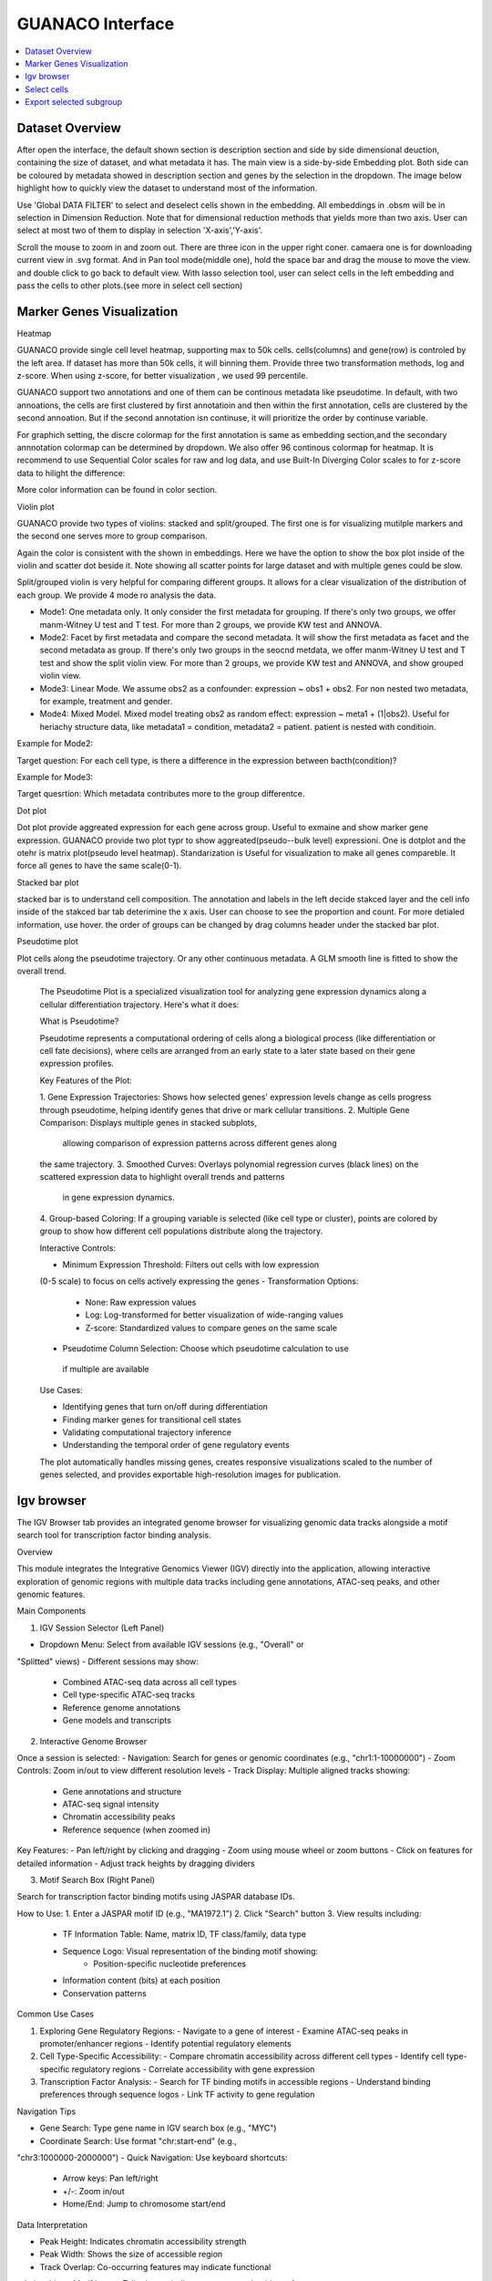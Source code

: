 GUANACO Interface
===============

.. contents:: 
   :local:
   :depth: 2
   :backlinks: entry

Dataset Overview
^^^^^^^^^^^^^^^^^^^^^^^^^^
After open the interface, the default shown section is description section and side by side  dimensional deuction, containing the size of dataset, and what metadata it has. The main view is a side-by-side Embedding plot. Both side can be coloured by metadata showed in description section and genes by the selection in the dropdown. The image below highlight how to quickly view the dataset to understand most of the information.

.. image:: assets/interface1.png
   :width: 1000

Use 'Global DATA FILTER' to select and deselect cells shown in the embedding. All embeddings in .obsm will be in selection in Dimension Reduction. Note that for dimensional reduction methods that yields more than two axis. User can select at most two of them to display in selection 'X-axis','Y-axis'.

Scroll the mouse to zoom in and zoom out. There are three icon in the upper right coner. camaera one is for downloading current view in .svg format. And in Pan tool mode(middle one), hold the space bar and drag the mouse to move the view. and double click to go back to default view. With lasso selection tool, user can select cells in the left embedding and pass the cells to other plots.(see more in select cell section)

Marker Genes Visualization
^^^^^^^^^^^^^^^^^^^^^^^^^^

Heatmap

GUANACO provide single cell level heatmap, supporting max to 50k cells. cells(columns) and gene(row) is controled by the left area. If dataset has more than 50k cells, it will binning them. Provide three two transformation methods, log and z-score. When using z-score, for better visualization , we used 99 percentile.

GUANACO support two annotations and one of them can be continous metadata like pseudotime. In default, with two annoations, the cells are first clustered by first annotatioin and then within the first annotation, cells are clustered by the second annoation. But if the second annotation isn continuse, it will prioritize the order by continuse variable.

.. image:: assets/heatmap.png
   :width: 1000

For graphich setting, the discre colormap for the first annotation is same as embedding section,and the secondary annnotation colormap can be determined by dropdown. We also offer 96 continous colormap for heatmap. It is recommend to use Sequential Color scales for raw and log data, and use Built-In Diverging Color scales to for z-score data to hilight the difference:

.. image:: assets/z-score_heatmap.png
   :width: 1000

More color information can be found in color section.


Violin plot

GUANACO provide two types of violins: stacked and split/grouped. The first one is for visualizing mutilple markers and the second one serves more to group comparison.

.. image:: assets/violin1.png
   :width: 1000

Again the color is consistent with the shown in embeddings. Here we have the option to show the box plot inside of the violin and scatter dot beside it. Note showing all scatter points for large dataset and with multiple genes could be slow.


Split/grouped violin is very helpful for comparing different groups. It allows for a clear visualization of the distribution of each group. We provide 4 mode ro analysis the data.

* Mode1: One metadata only. It only consider the first metadata for grouping. If there's only two groups, we offer manm-Witney U test and T test. For more than 2 groups, we provide KW test and ANNOVA.

* Mode2: Facet by first metadata and compare the second metadata. It will show the first metadata as facet and the second metadata as group. If there's only two groups in the seocnd metdata, we offer manm-Witney U test and T test and show the split violin view. For more than 2 groups, we provide KW test and ANNOVA, and show grouped violin view.

* Mode3: Linear Mode. We assume obs2 as a confounder: expression ~ obs1 + obs2. For non nested two metadata, for example, treatment and gender.

* Mode4: Mixed Model. Mixed model treating obs2 as random effect: expression ~ meta1 + (1|obs2). Useful for heriachy structure data, like metadata1 = condition, metadata2 = patient. patient is nested with conditioin.

Example for Mode2:

Target question: For each cell type, is there a difference in the expression between bacth(condition)?

.. image:: assets/violin2.png
   :width: 1000

Example for Mode3:

Target quesrtion: Which metadata contributes more to the group differentce.

.. image:: assets/violin2_mode3.png
   :width: 1000

Dot plot

Dot plot provide aggreated expression for each gene across group. Useful to exmaine and show marker gene expression. GUANACO provide two plot typr to show aggreated(pseudo--bulk level) expressioni. One is dotplot and the otehr is matrix plot(pseudo level heatmap).
Standarization is Useful for visualization to make all genes compareble. It force all genes to have the same scale(0-1).

.. image:: assets/dotplot.png
   :width: 1000

Stacked bar plot

stacked bar is to understand cell composition. The annotation and labels in the left decide stakced layer and the cell info inside of the stakced bar tab deterimine the x axis. User can choose to see the proportion and count. For more detialed information, use hover.
the order of groups can be changed by drag columns header under the stacked bar plot.

.. image:: assets/bar.png
   :width: 1000

Pseudotime plot

Plot cells along the pseudotime trajectory. Or any other continuous metadata. A GLM smooth line is fitted to show the overall trend.

  The Pseudotime Plot is a specialized visualization tool for analyzing
  gene expression dynamics along a cellular differentiation trajectory.
  Here's what it does:

  What is Pseudotime?

  Pseudotime represents a computational ordering of cells along a
  biological process (like differentiation or cell fate decisions), where
  cells are arranged from an early state to a later state based on their
  gene expression profiles.

  Key Features of the Plot:

  1. Gene Expression Trajectories: Shows how selected genes' expression
  levels change as cells progress through pseudotime, helping identify
  genes that drive or mark cellular transitions.
  2. Multiple Gene Comparison: Displays multiple genes in stacked subplots,
   allowing comparison of expression patterns across different genes along
  the same trajectory.
  3. Smoothed Curves: Overlays polynomial regression curves (black lines)
  on the scattered expression data to highlight overall trends and patterns
   in gene expression dynamics.
  4. Group-based Coloring: If a grouping variable is selected (like cell
  type or cluster), points are colored by group to show how different cell
  populations distribute along the trajectory.

  Interactive Controls:

  - Minimum Expression Threshold: Filters out cells with low expression
  (0-5 scale) to focus on cells actively expressing the genes
  - Transformation Options:
    - None: Raw expression values
    - Log: Log-transformed for better visualization of wide-ranging values
    - Z-score: Standardized values to compare genes on the same scale
  - Pseudotime Column Selection: Choose which pseudotime calculation to use
   if multiple are available

  Use Cases:

  - Identifying genes that turn on/off during differentiation
  - Finding marker genes for transitional cell states
  - Validating computational trajectory inference
  - Understanding the temporal order of gene regulatory events

  The plot automatically handles missing genes, creates responsive
  visualizations scaled to the number of genes selected, and provides
  exportable high-resolution images for publication.
.. image:: assets/pseudotime.png
   :width: 1000


Igv browser
^^^^^^^^^^^^^^^^^^^^^^^^^^
.. image:: assets/gb_motif.png
   :width: 1000


The IGV Browser tab provides an integrated genome browser for visualizing
genomic data tracks alongside a motif search tool for transcription
factor binding analysis.

Overview

This module integrates the Integrative Genomics Viewer (IGV) directly
into the application, allowing interactive exploration of genomic regions
with multiple data tracks including gene annotations, ATAC-seq peaks,
and other genomic features.

Main Components

1. IGV Session Selector (Left Panel)

- Dropdown Menu: Select from available IGV sessions (e.g., "Overall" or
"Splitted" views)
- Different sessions may show:
   - Combined ATAC-seq data across all cell types
   - Cell type-specific ATAC-seq tracks
   - Reference genome annotations
   - Gene models and transcripts

2. Interactive Genome Browser

Once a session is selected:
- Navigation: Search for genes or genomic coordinates (e.g.,
"chr1:1-10000000")
- Zoom Controls: Zoom in/out to view different resolution levels
- Track Display: Multiple aligned tracks showing:
   - Gene annotations and structure
   - ATAC-seq signal intensity
   - Chromatin accessibility peaks
   - Reference sequence (when zoomed in)

Key Features:
- Pan left/right by clicking and dragging
- Zoom using mouse wheel or zoom buttons
- Click on features for detailed information
- Adjust track heights by dragging dividers

3. Motif Search Box (Right Panel)

Search for transcription factor binding motifs using JASPAR database IDs.

How to Use:
1. Enter a JASPAR motif ID (e.g., "MA1972.1")
2. Click "Search" button
3. View results including:
   - TF Information Table: Name, matrix ID, TF class/family, data type
   - Sequence Logo: Visual representation of the binding motif showing:
      - Position-specific nucleotide preferences
   - Information content (bits) at each position
   - Conservation patterns

Common Use Cases

1. Exploring Gene Regulatory Regions:
   - Navigate to a gene of interest
   - Examine ATAC-seq peaks in promoter/enhancer regions
   - Identify potential regulatory elements
2. Cell Type-Specific Accessibility:
   - Compare chromatin accessibility across different cell types
   - Identify cell type-specific regulatory regions
   - Correlate accessibility with gene expression
3. Transcription Factor Analysis:
   - Search for TF binding motifs in accessible regions
   - Understand binding preferences through sequence logos
   - Link TF activity to gene regulation

Navigation Tips

- Gene Search: Type gene name in IGV search box (e.g., "MYC")
- Coordinate Search: Use format "chr:start-end" (e.g.,
"chr3:1000000-2000000")
- Quick Navigation: Use keyboard shortcuts:
   - Arrow keys: Pan left/right
   - +/-: Zoom in/out
   - Home/End: Jump to chromosome start/end

Data Interpretation

- Peak Height: Indicates chromatin accessibility strength
- Peak Width: Shows the size of accessible region
- Track Overlap: Co-occurring features may indicate functional
relationships
- Motif Logos: Taller letters indicate stronger nucleotide preferences

The browser automatically handles data loading, caching for performance,
and synchronizes all tracks when navigating to ensure aligned
visualization of genomic features.

Select cells
^^^^^^^^^^^^^^^^^^^^^^^^^^
1. Categotical Metadata Selection

2. Lasso selection



Note, legend is just for viewing, not for selection



Export selected subgroup
^^^^^^^^^^^^^^^^^^^^^^^^
.h5ad or CellID